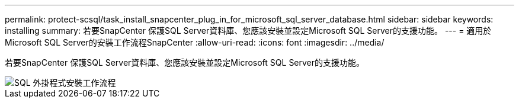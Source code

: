 ---
permalink: protect-scsql/task_install_snapcenter_plug_in_for_microsoft_sql_server_database.html 
sidebar: sidebar 
keywords: installing 
summary: 若要SnapCenter 保護SQL Server資料庫、您應該安裝並設定Microsoft SQL Server的支援功能。 
---
= 適用於Microsoft SQL Server的安裝工作流程SnapCenter
:allow-uri-read: 
:icons: font
:imagesdir: ../media/


[role="lead"]
若要SnapCenter 保護SQL Server資料庫、您應該安裝並設定Microsoft SQL Server的支援功能。

image::../media/scsql_install_configure_workflow.gif[SQL 外掛程式安裝工作流程]
